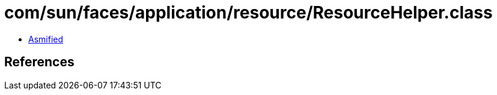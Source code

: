 = com/sun/faces/application/resource/ResourceHelper.class

 - link:ResourceHelper-asmified.java[Asmified]

== References

